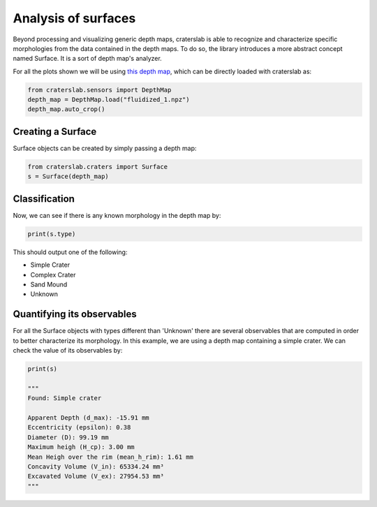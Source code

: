 Analysis of surfaces
====================

Beyond processing and visualizing generic depth maps, craterslab is able to 
recognize and characterize specific morphologies from the data contained in 
the depth maps. To do so, the library introduces a more abstract concept named 
Surface. It is a sort of depth map's analyzer. 

For all the plots shown we will be using 
`this depth map <https://github.com/gvieralopez/craters-data/blob/main/data/fluidized_1.npz>`_, 
which can be directly loaded with craterslab as:

.. code-block:: python

   from craterslab.sensors import DepthMap
   depth_map = DepthMap.load("fluidized_1.npz")
   depth_map.auto_crop()


Creating a Surface
------------------

Surface objects can be created by simply passing a depth map:

.. code-block:: python

   from craterslab.craters import Surface
   s = Surface(depth_map)


Classification
--------------

Now, we can see if there is any known morphology in the depth map by:

.. code-block:: python

   print(s.type)

This should output one of the following:

- Simple Crater 
- Complex Crater
- Sand Mound
- Unknown


Quantifying its observables
---------------------------

For all the Surface objects with types different than 'Unknown' there are 
several observables that are computed in order to better characterize its 
morphology. In this example, we are using a depth map containing a simple 
crater. We can check the value of its observables by:


.. code-block:: python

   print(s)

   """
   Found: Simple crater

   Apparent Depth (d_max): -15.91 mm
   Eccentricity (epsilon): 0.38 
   Diameter (D): 99.19 mm
   Maximum heigh (H_cp): 3.00 mm
   Mean Heigh over the rim (mean_h_rim): 1.61 mm
   Concavity Volume (V_in): 65334.24 mm³
   Excavated Volume (V_ex): 27954.53 mm³
   """

